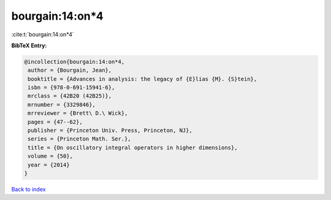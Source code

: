 bourgain:14:on*4
================

:cite:t:`bourgain:14:on*4`

**BibTeX Entry:**

.. code-block:: bibtex

   @incollection{bourgain:14:on*4,
    author = {Bourgain, Jean},
    booktitle = {Advances in analysis: the legacy of {E}lias {M}. {S}tein},
    isbn = {978-0-691-15941-6},
    mrclass = {42B20 (42B25)},
    mrnumber = {3329846},
    mrreviewer = {Brett\ D.\ Wick},
    pages = {47--62},
    publisher = {Princeton Univ. Press, Princeton, NJ},
    series = {Princeton Math. Ser.},
    title = {On oscillatory integral operators in higher dimensions},
    volume = {50},
    year = {2014}
   }

`Back to index <../By-Cite-Keys.html>`__
